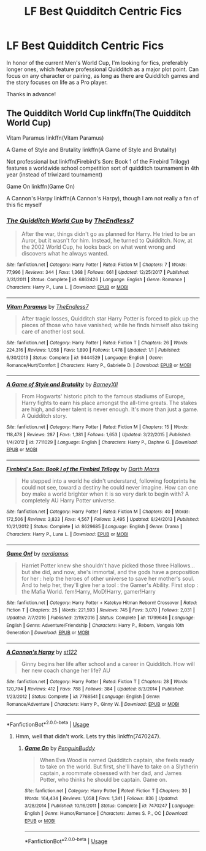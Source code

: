 #+TITLE: LF Best Quidditch Centric Fics

* LF Best Quidditch Centric Fics
:PROPERTIES:
:Author: FN-21NineNine
:Score: 2
:DateUnix: 1529522448.0
:DateShort: 2018-Jun-20
:FlairText: Request
:END:
In honor of the current Men's World Cup, I'm looking for fics, preferably longer ones, which feature professional Quidditch as a major plot point. Can focus on any character or pairing, as long as there are Quidditch games and the story focuses on life as a Pro player.

Thanks in advance!


** The Quidditch World Cup linkffn(The Quidditch World Cup)

Vitam Paramus linkffn(Vitam Paramus)

A Game of Style and Brutality linkffn(A Game of Style and Brutality)

Not professional but linkffn(Firebird's Son: Book 1 of the Firebird Trilogy) features a worldwide school competition sort of quidditch tournament in 4th year (instead of triwizard tournament)

Game On linkffn(Game On)

A Cannon's Harpy linkffn(A Cannon's Harpy), though I am not really a fan of this fic myself
:PROPERTIES:
:Author: XeshTrill
:Score: 2
:DateUnix: 1529525437.0
:DateShort: 2018-Jun-21
:END:

*** [[https://www.fanfiction.net/s/6862426/1/][*/The Quidditch World Cup/*]] by [[https://www.fanfiction.net/u/2638737/TheEndless7][/TheEndless7/]]

#+begin_quote
  After the war, things didn't go as planned for Harry. He tried to be an Auror, but it wasn't for him. Instead, he turned to Quidditch. Now, at the 2002 World Cup, he looks back on what went wrong and discovers what he always wanted.
#+end_quote

^{/Site/:} ^{fanfiction.net} ^{*|*} ^{/Category/:} ^{Harry} ^{Potter} ^{*|*} ^{/Rated/:} ^{Fiction} ^{M} ^{*|*} ^{/Chapters/:} ^{7} ^{*|*} ^{/Words/:} ^{77,996} ^{*|*} ^{/Reviews/:} ^{344} ^{*|*} ^{/Favs/:} ^{1,368} ^{*|*} ^{/Follows/:} ^{661} ^{*|*} ^{/Updated/:} ^{12/25/2017} ^{*|*} ^{/Published/:} ^{3/31/2011} ^{*|*} ^{/Status/:} ^{Complete} ^{*|*} ^{/id/:} ^{6862426} ^{*|*} ^{/Language/:} ^{English} ^{*|*} ^{/Genre/:} ^{Romance} ^{*|*} ^{/Characters/:} ^{Harry} ^{P.,} ^{Luna} ^{L.} ^{*|*} ^{/Download/:} ^{[[http://www.ff2ebook.com/old/ffn-bot/index.php?id=6862426&source=ff&filetype=epub][EPUB]]} ^{or} ^{[[http://www.ff2ebook.com/old/ffn-bot/index.php?id=6862426&source=ff&filetype=mobi][MOBI]]}

--------------

[[https://www.fanfiction.net/s/9444529/1/][*/Vitam Paramus/*]] by [[https://www.fanfiction.net/u/2638737/TheEndless7][/TheEndless7/]]

#+begin_quote
  After tragic losses, Quidditch star Harry Potter is forced to pick up the pieces of those who have vanished; while he finds himself also taking care of another lost soul.
#+end_quote

^{/Site/:} ^{fanfiction.net} ^{*|*} ^{/Category/:} ^{Harry} ^{Potter} ^{*|*} ^{/Rated/:} ^{Fiction} ^{T} ^{*|*} ^{/Chapters/:} ^{26} ^{*|*} ^{/Words/:} ^{224,316} ^{*|*} ^{/Reviews/:} ^{1,058} ^{*|*} ^{/Favs/:} ^{1,890} ^{*|*} ^{/Follows/:} ^{1,478} ^{*|*} ^{/Updated/:} ^{1/1} ^{*|*} ^{/Published/:} ^{6/30/2013} ^{*|*} ^{/Status/:} ^{Complete} ^{*|*} ^{/id/:} ^{9444529} ^{*|*} ^{/Language/:} ^{English} ^{*|*} ^{/Genre/:} ^{Romance/Hurt/Comfort} ^{*|*} ^{/Characters/:} ^{Harry} ^{P.,} ^{Gabrielle} ^{D.} ^{*|*} ^{/Download/:} ^{[[http://www.ff2ebook.com/old/ffn-bot/index.php?id=9444529&source=ff&filetype=epub][EPUB]]} ^{or} ^{[[http://www.ff2ebook.com/old/ffn-bot/index.php?id=9444529&source=ff&filetype=mobi][MOBI]]}

--------------

[[https://www.fanfiction.net/s/7711029/1/][*/A Game of Style and Brutality/*]] by [[https://www.fanfiction.net/u/2496700/BarneyXII][/BarneyXII/]]

#+begin_quote
  From Hogwarts' historic pitch to the famous stadiums of Europe, Harry fights to earn his place amongst the all-time greats. The stakes are high, and sheer talent is never enough. It's more than just a game. A Quidditch story.
#+end_quote

^{/Site/:} ^{fanfiction.net} ^{*|*} ^{/Category/:} ^{Harry} ^{Potter} ^{*|*} ^{/Rated/:} ^{Fiction} ^{M} ^{*|*} ^{/Chapters/:} ^{15} ^{*|*} ^{/Words/:} ^{118,478} ^{*|*} ^{/Reviews/:} ^{287} ^{*|*} ^{/Favs/:} ^{1,381} ^{*|*} ^{/Follows/:} ^{1,653} ^{*|*} ^{/Updated/:} ^{3/22/2015} ^{*|*} ^{/Published/:} ^{1/4/2012} ^{*|*} ^{/id/:} ^{7711029} ^{*|*} ^{/Language/:} ^{English} ^{*|*} ^{/Characters/:} ^{Harry} ^{P.,} ^{Daphne} ^{G.} ^{*|*} ^{/Download/:} ^{[[http://www.ff2ebook.com/old/ffn-bot/index.php?id=7711029&source=ff&filetype=epub][EPUB]]} ^{or} ^{[[http://www.ff2ebook.com/old/ffn-bot/index.php?id=7711029&source=ff&filetype=mobi][MOBI]]}

--------------

[[https://www.fanfiction.net/s/8629685/1/][*/Firebird's Son: Book I of the Firebird Trilogy/*]] by [[https://www.fanfiction.net/u/1229909/Darth-Marrs][/Darth Marrs/]]

#+begin_quote
  He stepped into a world he didn't understand, following footprints he could not see, toward a destiny he could never imagine. How can one boy make a world brighter when it is so very dark to begin with? A completely AU Harry Potter universe.
#+end_quote

^{/Site/:} ^{fanfiction.net} ^{*|*} ^{/Category/:} ^{Harry} ^{Potter} ^{*|*} ^{/Rated/:} ^{Fiction} ^{M} ^{*|*} ^{/Chapters/:} ^{40} ^{*|*} ^{/Words/:} ^{172,506} ^{*|*} ^{/Reviews/:} ^{3,833} ^{*|*} ^{/Favs/:} ^{4,567} ^{*|*} ^{/Follows/:} ^{3,495} ^{*|*} ^{/Updated/:} ^{8/24/2013} ^{*|*} ^{/Published/:} ^{10/21/2012} ^{*|*} ^{/Status/:} ^{Complete} ^{*|*} ^{/id/:} ^{8629685} ^{*|*} ^{/Language/:} ^{English} ^{*|*} ^{/Genre/:} ^{Drama} ^{*|*} ^{/Characters/:} ^{Harry} ^{P.,} ^{Luna} ^{L.} ^{*|*} ^{/Download/:} ^{[[http://www.ff2ebook.com/old/ffn-bot/index.php?id=8629685&source=ff&filetype=epub][EPUB]]} ^{or} ^{[[http://www.ff2ebook.com/old/ffn-bot/index.php?id=8629685&source=ff&filetype=mobi][MOBI]]}

--------------

[[https://www.fanfiction.net/s/11799646/1/][*/Game On!/*]] by [[https://www.fanfiction.net/u/5382000/nordiamus][/nordiamus/]]

#+begin_quote
  Harriet Potter knew she shouldn't have picked those three Hallows... but she did, and now, she's immortal, and the gods have a proposition for her : help the heroes of other universe to save her mother's soul. And to help her, they'll give her a tool : the Gamer's Ability. First stop : the Mafia World. fem!Harry, MoD!Harry, gamer!Harry
#+end_quote

^{/Site/:} ^{fanfiction.net} ^{*|*} ^{/Category/:} ^{Harry} ^{Potter} ^{+} ^{Katekyo} ^{Hitman} ^{Reborn!} ^{Crossover} ^{*|*} ^{/Rated/:} ^{Fiction} ^{T} ^{*|*} ^{/Chapters/:} ^{25} ^{*|*} ^{/Words/:} ^{221,593} ^{*|*} ^{/Reviews/:} ^{745} ^{*|*} ^{/Favs/:} ^{3,070} ^{*|*} ^{/Follows/:} ^{2,031} ^{*|*} ^{/Updated/:} ^{7/7/2016} ^{*|*} ^{/Published/:} ^{2/19/2016} ^{*|*} ^{/Status/:} ^{Complete} ^{*|*} ^{/id/:} ^{11799646} ^{*|*} ^{/Language/:} ^{English} ^{*|*} ^{/Genre/:} ^{Adventure/Friendship} ^{*|*} ^{/Characters/:} ^{Harry} ^{P.,} ^{Reborn,} ^{Vongola} ^{10th} ^{Generation} ^{*|*} ^{/Download/:} ^{[[http://www.ff2ebook.com/old/ffn-bot/index.php?id=11799646&source=ff&filetype=epub][EPUB]]} ^{or} ^{[[http://www.ff2ebook.com/old/ffn-bot/index.php?id=11799646&source=ff&filetype=mobi][MOBI]]}

--------------

[[https://www.fanfiction.net/s/7768541/1/][*/A Cannon's Harpy/*]] by [[https://www.fanfiction.net/u/2245243/st122][/st122/]]

#+begin_quote
  Ginny begins her life after school and a career in Quidditch. How will her new coach change her life? AU
#+end_quote

^{/Site/:} ^{fanfiction.net} ^{*|*} ^{/Category/:} ^{Harry} ^{Potter} ^{*|*} ^{/Rated/:} ^{Fiction} ^{T} ^{*|*} ^{/Chapters/:} ^{28} ^{*|*} ^{/Words/:} ^{120,794} ^{*|*} ^{/Reviews/:} ^{412} ^{*|*} ^{/Favs/:} ^{788} ^{*|*} ^{/Follows/:} ^{384} ^{*|*} ^{/Updated/:} ^{8/3/2014} ^{*|*} ^{/Published/:} ^{1/23/2012} ^{*|*} ^{/Status/:} ^{Complete} ^{*|*} ^{/id/:} ^{7768541} ^{*|*} ^{/Language/:} ^{English} ^{*|*} ^{/Genre/:} ^{Romance/Adventure} ^{*|*} ^{/Characters/:} ^{Harry} ^{P.,} ^{Ginny} ^{W.} ^{*|*} ^{/Download/:} ^{[[http://www.ff2ebook.com/old/ffn-bot/index.php?id=7768541&source=ff&filetype=epub][EPUB]]} ^{or} ^{[[http://www.ff2ebook.com/old/ffn-bot/index.php?id=7768541&source=ff&filetype=mobi][MOBI]]}

--------------

*FanfictionBot*^{2.0.0-beta} | [[https://github.com/tusing/reddit-ffn-bot/wiki/Usage][Usage]]
:PROPERTIES:
:Author: FanfictionBot
:Score: 1
:DateUnix: 1529525481.0
:DateShort: 2018-Jun-21
:END:

**** Hmm, well that didn't work. Lets try this linkffn(7470247).
:PROPERTIES:
:Author: XeshTrill
:Score: 2
:DateUnix: 1529531598.0
:DateShort: 2018-Jun-21
:END:

***** [[https://www.fanfiction.net/s/7470247/1/][*/Game On/*]] by [[https://www.fanfiction.net/u/386959/PenguinBuddy][/PenguinBuddy/]]

#+begin_quote
  When Eva Wood is named Quidditch captain, she feels ready to take on the world. But first, she'll have to take on a Slytherin captain, a roommate obsessed with her dad, and James Potter, who thinks he should be captain. Game on.
#+end_quote

^{/Site/:} ^{fanfiction.net} ^{*|*} ^{/Category/:} ^{Harry} ^{Potter} ^{*|*} ^{/Rated/:} ^{Fiction} ^{T} ^{*|*} ^{/Chapters/:} ^{30} ^{*|*} ^{/Words/:} ^{164,434} ^{*|*} ^{/Reviews/:} ^{1,058} ^{*|*} ^{/Favs/:} ^{1,341} ^{*|*} ^{/Follows/:} ^{836} ^{*|*} ^{/Updated/:} ^{3/28/2014} ^{*|*} ^{/Published/:} ^{10/16/2011} ^{*|*} ^{/Status/:} ^{Complete} ^{*|*} ^{/id/:} ^{7470247} ^{*|*} ^{/Language/:} ^{English} ^{*|*} ^{/Genre/:} ^{Humor/Romance} ^{*|*} ^{/Characters/:} ^{James} ^{S.} ^{P.,} ^{OC} ^{*|*} ^{/Download/:} ^{[[http://www.ff2ebook.com/old/ffn-bot/index.php?id=7470247&source=ff&filetype=epub][EPUB]]} ^{or} ^{[[http://www.ff2ebook.com/old/ffn-bot/index.php?id=7470247&source=ff&filetype=mobi][MOBI]]}

--------------

*FanfictionBot*^{2.0.0-beta} | [[https://github.com/tusing/reddit-ffn-bot/wiki/Usage][Usage]]
:PROPERTIES:
:Author: FanfictionBot
:Score: 1
:DateUnix: 1529531604.0
:DateShort: 2018-Jun-21
:END:
